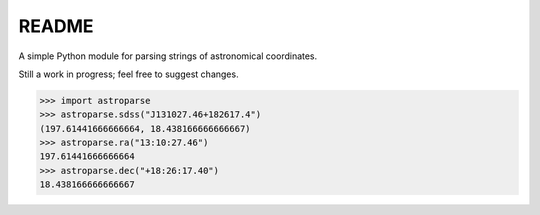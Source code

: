======
README
======

A simple Python module for parsing strings of astronomical coordinates.

Still a work in progress; feel free to suggest changes.

.. code-block:: python

    >>> import astroparse
    >>> astroparse.sdss("J131027.46+182617.4")
    (197.61441666666664, 18.438166666666667)
    >>> astroparse.ra("13:10:27.46")
    197.61441666666664
    >>> astroparse.dec("+18:26:17.40")
    18.438166666666667
